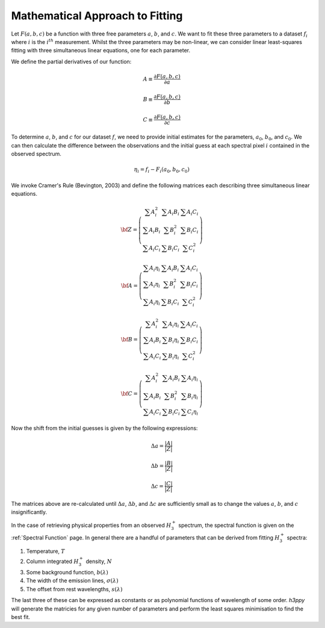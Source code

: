 .. _Approach to Fitting:

Mathematical Approach to Fitting
********************************

Let :math:`F(a,b,c)` be a function with three free parameters :math:`a`, :math:`b`, and :math:`c`. We want 
to fit these three parameters to a dataset :math:`f_{i}` where :math:`i` is the :math:`i^{th}` measurement. 
Whilst the three parameters may be non-linear, we can consider linear least-squares fitting with three 
simultaneous linear equations, one for each parameter. 

We define the partial derivatives of our function:

.. math:: 

    A \equiv \frac{\partial F(a,b,c)}{\partial a}

    B \equiv \frac{\partial F(a,b,c)}{\partial b}

    C \equiv \frac{\partial F(a,b,c)}{\partial c}


To determine :math:`a`, :math:`b`, and :math:`c` for our dataset :math:`f`, we need to provide initial estimates for the parameters, 
:math:`a_0`, :math:`b_0`, and :math:`c_0`. We can then calculate the difference between the observations and the initial guess at 
each spectral pixel :math:`i` contained in the observed spectrum.

.. math:: 
    \eta_i = f_{i} - F_{i}(a_{0}, b_{0}, c_{0})

We invoke Cramer's Rule (Bevington, 2003) and  define the following matrices each describing three simultaneous linear equations.

.. math:: 
    {\bf Z} = \left( \begin{array}{ccc}
    \sum A_{i}^{2} & \sum A_{i}B_{i} & \sum A_{i}C_{i} \\
    \sum A_{i}B_{i} & \sum B_{i}^{2} & \sum B_{i}C_{i}\\
    \sum A_{i}C_{i} & \sum B_{i}C_{i} & \sum C_{i}^{2}
    \end{array} \right)

.. math:: 
    {\bf A}= \left( \begin{array}{ccc}
    \sum A_{i}\eta_{i} & \sum A_{i}B_{i} & \sum A_{i}C_{i} \\
    \sum A_{i}\eta_{i} & \sum B_{i}^{2} & \sum B_{i}C_{i}\\
    \sum A_{i}\eta_{i} & \sum B_{i}C_{i} & \sum C_{i}^{2}
    \end{array} \right)

.. math:: 
    {\bf B}= \left( \begin{array}{ccc}
    \sum A_{i}^{2} & \sum A_{i}\eta_{i} & \sum A_{i}C_{i} \\
    \sum A_{i}B_{i} & \sum B_{i}\eta_{i} & \sum B_{i}C_{i}\\
    \sum A_{i}C_{i} & \sum B_{i}\eta_{i} & \sum C_{i}^{2}
    \end{array} \right)

.. math:: 
    {\bf C} = \left( \begin{array}{ccc}
    \sum A_{i}^{2} & \sum A_{i}B_{i} & \sum A_{i}\eta_{i} \\
    \sum A_{i}B_{i} & \sum B_{i}^{2} & \sum B_{i}\eta_{i}\\
    \sum A_{i}C_{i} & \sum B_{i}C_{i} & \sum C_{i}\eta_{i}
    \end{array} \right)


Now the shift from the initial guesses is given by the following expressions: 

.. math:: 
    \Delta a = \frac{ | A | }{ | Z |} 

.. math:: 
    \Delta b = \frac{ | B | }{ | Z |} 

.. math:: 
    \Delta c = \frac{ | C | }{ | Z |} 

The matrices above are re-calculated until :math:`\Delta a`, :math:`\Delta b`, and :math:`\Delta c` are sufficiently small as to change the values :math:`a`, :math:`b`, and :math:`c` insignificantly.

In the case of retrieving physical properties from an observed :math:`H_3^+` spectrum, the spectral function is given on the :ref:`Spectral Function` page. In general there are a handful of parameters that can be derived from fitting :math:`H_3^+` spectra: 

1. Temperature, :math:`T`
2. Column integrated :math:`H_3^+` density, :math:`N`
3. Some background function, :math:`b(\lambda)`
4. The width of the emission lines, :math:`\sigma(\lambda)`
5. The offset from rest wavelengths, :math:`s(\lambda)`

The last three of these can be expressed as constants or as polynomial functions of wavelength of some order. `h3ppy` will generate the matricies for any given number of parameters and perform the least squares minimisation to find the best fit. 
